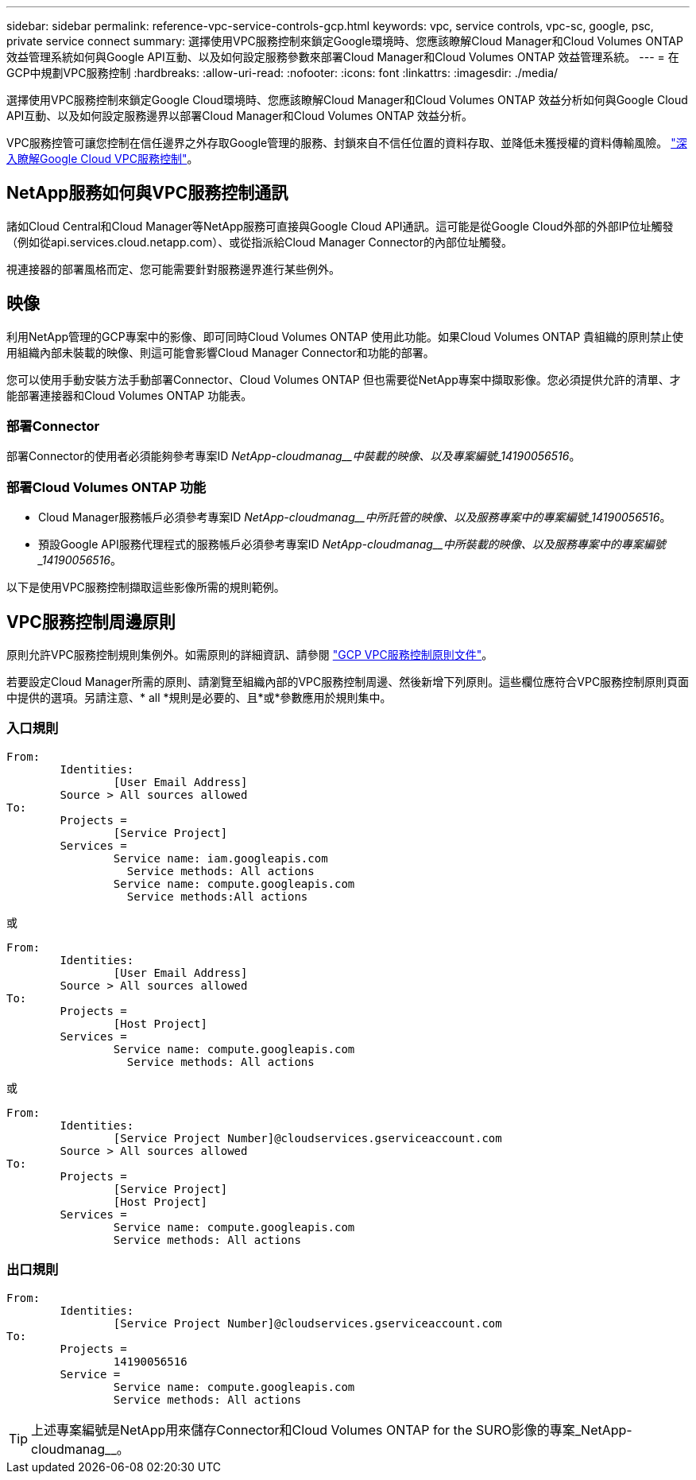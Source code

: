 ---
sidebar: sidebar 
permalink: reference-vpc-service-controls-gcp.html 
keywords: vpc, service controls, vpc-sc, google, psc, private service connect 
summary: 選擇使用VPC服務控制來鎖定Google環境時、您應該瞭解Cloud Manager和Cloud Volumes ONTAP 效益管理系統如何與Google API互動、以及如何設定服務參數來部署Cloud Manager和Cloud Volumes ONTAP 效益管理系統。 
---
= 在GCP中規劃VPC服務控制
:hardbreaks:
:allow-uri-read: 
:nofooter: 
:icons: font
:linkattrs: 
:imagesdir: ./media/


[role="lead"]
選擇使用VPC服務控制來鎖定Google Cloud環境時、您應該瞭解Cloud Manager和Cloud Volumes ONTAP 效益分析如何與Google Cloud API互動、以及如何設定服務邊界以部署Cloud Manager和Cloud Volumes ONTAP 效益分析。

VPC服務控管可讓您控制在信任邊界之外存取Google管理的服務、封鎖來自不信任位置的資料存取、並降低未獲授權的資料傳輸風險。 https://cloud.google.com/vpc-service-controls/docs["深入瞭解Google Cloud VPC服務控制"^]。



== NetApp服務如何與VPC服務控制通訊

諸如Cloud Central和Cloud Manager等NetApp服務可直接與Google Cloud API通訊。這可能是從Google Cloud外部的外部IP位址觸發（例如從api.services.cloud.netapp.com）、或從指派給Cloud Manager Connector的內部位址觸發。

視連接器的部署風格而定、您可能需要針對服務邊界進行某些例外。



== 映像

利用NetApp管理的GCP專案中的影像、即可同時Cloud Volumes ONTAP 使用此功能。如果Cloud Volumes ONTAP 貴組織的原則禁止使用組織內部未裝載的映像、則這可能會影響Cloud Manager Connector和功能的部署。

您可以使用手動安裝方法手動部署Connector、Cloud Volumes ONTAP 但也需要從NetApp專案中擷取影像。您必須提供允許的清單、才能部署連接器和Cloud Volumes ONTAP 功能表。



=== 部署Connector

部署Connector的使用者必須能夠參考專案ID _NetApp-cloudmanag__中裝載的映像、以及專案編號_14190056516_。



=== 部署Cloud Volumes ONTAP 功能

* Cloud Manager服務帳戶必須參考專案ID _NetApp-cloudmanag__中所託管的映像、以及服務專案中的專案編號_14190056516_。
* 預設Google API服務代理程式的服務帳戶必須參考專案ID _NetApp-cloudmanag__中所裝載的映像、以及服務專案中的專案編號_14190056516_。


以下是使用VPC服務控制擷取這些影像所需的規則範例。



== VPC服務控制周邊原則

原則允許VPC服務控制規則集例外。如需原則的詳細資訊、請參閱 https://cloud.google.com/vpc-service-controls/docs/ingress-egress-rules#policy-model["GCP VPC服務控制原則文件"^]。

若要設定Cloud Manager所需的原則、請瀏覽至組織內部的VPC服務控制周邊、然後新增下列原則。這些欄位應符合VPC服務控制原則頁面中提供的選項。另請注意、* all *規則是必要的、且*或*參數應用於規則集中。



=== 入口規則

....
From:
	Identities:
		[User Email Address]
	Source > All sources allowed
To:
	Projects =
		[Service Project]
	Services =
		Service name: iam.googleapis.com
		  Service methods: All actions
		Service name: compute.googleapis.com
		  Service methods:All actions
....
或

....
From:
	Identities:
		[User Email Address]
	Source > All sources allowed
To:
	Projects =
		[Host Project]
	Services =
		Service name: compute.googleapis.com
		  Service methods: All actions
....
或

....
From:
	Identities:
		[Service Project Number]@cloudservices.gserviceaccount.com
	Source > All sources allowed
To:
	Projects =
		[Service Project]
		[Host Project]
	Services =
		Service name: compute.googleapis.com
		Service methods: All actions
....


=== 出口規則

....
From:
	Identities:
		[Service Project Number]@cloudservices.gserviceaccount.com
To:
	Projects =
		14190056516
	Service =
		Service name: compute.googleapis.com
		Service methods: All actions
....

TIP: 上述專案編號是NetApp用來儲存Connector和Cloud Volumes ONTAP for the SURO影像的專案_NetApp-cloudmanag__。
